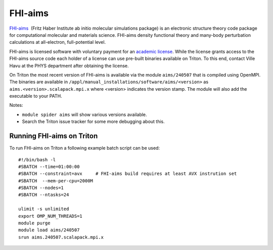 ========
FHI-aims
========

`FHI-aims <https://fhi-aims.org/>`__  (Fritz Haber
Institute ab initio molecular simulations package) is an electronic
structure theory code package for computational molecular and
materials science. FHI-aims density functional theory and many-body
perturbation calculations at all-electron, full-potential level.

FHI-aims is licensed software with voluntary payment for an `academic
license
<https://fhi-aims.org/get-the-code-menu/get-the-code>`__. While
the license grants access to the FHI-aims source code each holder of a
license can use pre-built binaries available on Triton. To this end,
contact Ville Havu at the PHYS department after obtaining the license.

On Triton the most recent version of FHI-aims is available via the
module ``aims/240507`` that is compiled using OpenMPI.
The binaries are available in 
``/appl/manual_installations/software/aims/<version>`` as
``aims.<version>.scalapack.mpi.x`` where <version> indicates the version
stamp. The module will also add the executable to your PATH.

Notes:

- ``module spider aims`` will show various versions available.
- Search the Triton issue tracker for some more debugging about this.


Running FHI-aims on Triton
==========================

To run FHI-aims on Triton a following example batch script can be used:

::

   #!/bin/bash -l
   #SBATCH --time=01:00:00
   #SBATCH --constraint=avx     # FHI-aims build requires at least AVX instrution set
   #SBATCH  --mem-per-cpu=2000M
   #SBATCH --nodes=1
   #SBATCH --ntasks=24

   ulimit -s unlimited
   export OMP_NUM_THREADS=1
   module purge
   module load aims/240507
   srun aims.240507.scalapack.mpi.x
